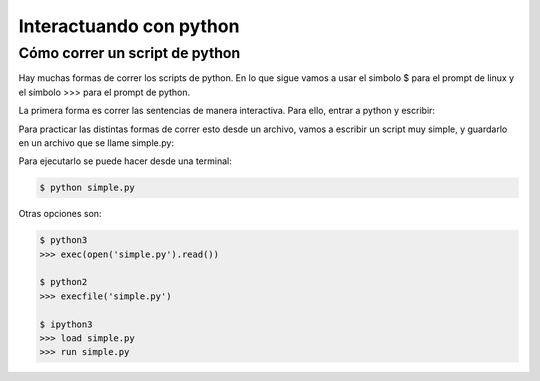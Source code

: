 
*******************************
Interactuando con python
*******************************

Cómo correr un script de python
===============================

Hay muchas formas de correr los scripts de python.
En lo que sigue vamos a usar el simbolo $ para el prompt
de linux y el símbolo >>> para el prompt de python.

La primera forma es correr las sentencias de manera interactiva.  Para
ello, entrar a python y escribir:

.. code-block::
   >>> x = 1
   >>> y = 2
   >>> print(x+y)


Para practicar las distintas formas de correr esto desde un archivo, 
vamos a escribir un script muy simple, y 
guardarlo en un archivo que se llame simple.py:

.. code-block::
   # contenidos del script simple.py
   x = 1
   y = 2
   print(x+y)

Para ejecutarlo se puede hacer desde una terminal:

.. code-block::

   $ python simple.py

Otras opciones son:

.. code-block::

    $ python3
    >>> exec(open('simple.py').read())

    $ python2
    >>> execfile('simple.py')

    $ ipython3
    >>> load simple.py
    >>> run simple.py

